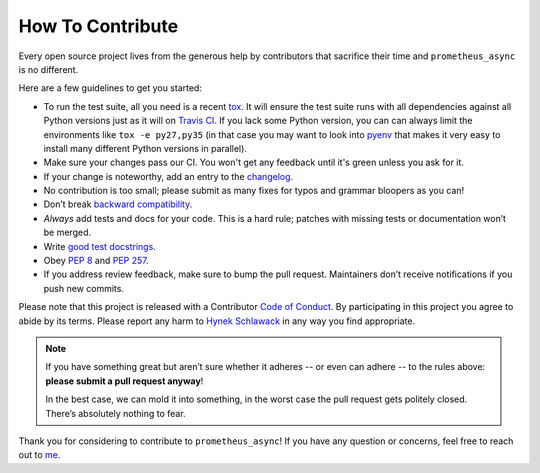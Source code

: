 How To Contribute
=================

Every open source project lives from the generous help by contributors that sacrifice their time and ``prometheus_async`` is no different.

Here are a few guidelines to get you started:

- To run the test suite, all you need is a recent tox_.
  It will ensure the test suite runs with all dependencies against all Python versions just as it will on `Travis CI`_.
  If you lack some Python version, you can can always limit the environments like ``tox -e py27,py35`` (in that case you may want to look into pyenv_ that makes it very easy to install many different Python versions in parallel).
- Make sure your changes pass our CI.
  You won't get any feedback until it's green unless you ask for it.
- If your change is noteworthy, add an entry to the changelog_.
- No contribution is too small; please submit as many fixes for typos and grammar bloopers as you can!
- Don’t break `backward compatibility`_.
- *Always* add tests and docs for your code.
  This is a hard rule; patches with missing tests or documentation won’t be merged.
- Write `good test docstrings`_.
- Obey `PEP 8`_ and `PEP 257`_.
- If you address review feedback, make sure to bump the pull request.
  Maintainers don’t receive notifications if you push new commits.

Please note that this project is released with a Contributor `Code of Conduct`_.
By participating in this project you agree to abide by its terms.
Please report any harm to `Hynek Schlawack <me>`_ in any way you find appropriate.

.. note::
   If you have something great but aren’t sure whether it adheres -- or even can adhere -- to the rules above: **please submit a pull request anyway**!

   In the best case, we can mold it into something, in the worst case the pull request gets politely closed.
   There’s absolutely nothing to fear.

Thank you for considering to contribute to ``prometheus_async``!
If you have any question or concerns, feel free to reach out to me_.


.. _me: https://hynek.me/about/
.. _`PEP 8`: https://www.python.org/dev/peps/pep-0008/
.. _`PEP 257`: https://www.python.org/dev/peps/pep-0257/
.. _`good test docstrings`: https://jml.io/pages/test-docstrings.html
.. _`Code of Conduct`: https://github.com/hynek/prometheus_async/blob/master/CODE_OF_CONDUCT.rst
.. _changelog: https://github.com/hynek/prometheus_async/blob/master/docs/changelog.rst
.. _`backward compatibility`: https://prometheus_async.readthedocs.org/en/latest/backward-compatibility.html
.. _`tox`: https://testrun.org/tox/
.. _`Travis CI`: https://travis-ci.org/
.. _pyenv: https://github.com/yyuu/pyenv
